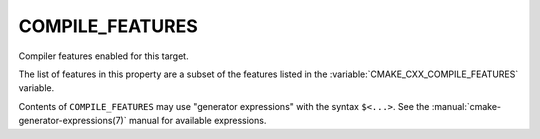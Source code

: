 COMPILE_FEATURES
----------------

Compiler features enabled for this target.

The list of features in this property are a subset of the features listed
in the :variable:`CMAKE_CXX_COMPILE_FEATURES` variable.

Contents of ``COMPILE_FEATURES`` may use "generator expressions" with the
syntax ``$<...>``.  See the :manual:`cmake-generator-expressions(7)` manual for
available expressions.
